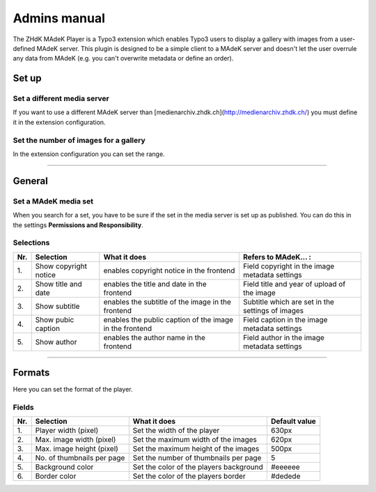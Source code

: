 =============	
Admins manual
=============

The ZHdK MAdeK Player is a Typo3 extension which enables Typo3 users to display
a gallery with images from a user-defined MAdeK server. This plugin is designed
to be a simple client to a MAdeK server and doesn't let the user overrule any
data from MAdeK (e.g. you can't overwrite metadata or define an order).

Set up
======

Set a different media server
-----------------------------

If you want to use a different MAdeK server than
[medienarchiv.zhdk.ch](http://medienarchiv.zhdk.ch/) you must define it in the extension configuration.

.. image:: images/server_settings.jpg
	:width: 200

Set the number of images for a gallery
---------------------------------------

In the extension configuration you can set the range.

.. image:: images/range_settings.jpg
	:width: 200

============

General
=======

Set a MAdeK media set
----------------------

When you search for a set, you have to be sure if the set in the media server is set up as published.
You can do this in the settings **Permissions and Responsibility**.


Selections
----------



+------+-------------------------+-----------------------------------------------------------+---------------------------------------------------+
| Nr\. | Selection               | What it does                                              | Refers to MAdeK... :                              | 
+======+=========================+===========================================================+===================================================+
| 1\.  | Show copyright notice   | enables copyright notice in the frontend                  | Field copyright in the image metadata settings    |
+------+-------------------------+-----------------------------------------------------------+---------------------------------------------------+
| 2\.  | Show title and date     | enables the title and date in the frontend                | Field title and year of upload of the image       |
+------+-------------------------+-----------------------------------------------------------+---------------------------------------------------+
| 3\.  | Show subtitle           | enables the subtitle of the image in the frontend         | Subtitle which are set in the settings of images  |
+------+-------------------------+-----------------------------------------------------------+---------------------------------------------------+
| 4\.  | Show pubic caption      | enables the public caption of the image  in the frontend  | Field caption in the image metadata settings      |
+------+-------------------------+-----------------------------------------------------------+---------------------------------------------------+
| 5\.  | Show author             | enables the author name  in the frontend                  | Field author in the image metadata settings       |
+------+-------------------------+-----------------------------------------------------------+---------------------------------------------------+

==============

Formats
=======

Here you can set the format of the player.

Fields
------

+------+-----------------------------+-----------------------------------------+--------------+
| Nr\. | Selection                   | What it does                            | Default value|
+======+=============================+=========================================+==============+
| 1\.  | Player width (pixel)        | Set the width of the player             | 630px        |
+------+-----------------------------+-----------------------------------------+--------------+
| 2\.  | Max. image width (pixel)    | Set the maximum width of the images     | 620px        |
+------+-----------------------------+-----------------------------------------+--------------+
| 3\.  | Max. image height (pixel)   | Set the maximum height of the images    | 500px        |
+------+-----------------------------+-----------------------------------------+--------------+
| 4\.  | No. of thumbnails per page  | Set the number of thumbnails per page   | 5            |
+------+-----------------------------+-----------------------------------------+--------------+
| 5\.  | Background color            | Set the color of the players background | #eeeeee      |
+------+-----------------------------+-----------------------------------------+--------------+
| 6\.  | Border color                | Set the color of the players border     | #dedede      |
+------+-----------------------------+-----------------------------------------+--------------+






